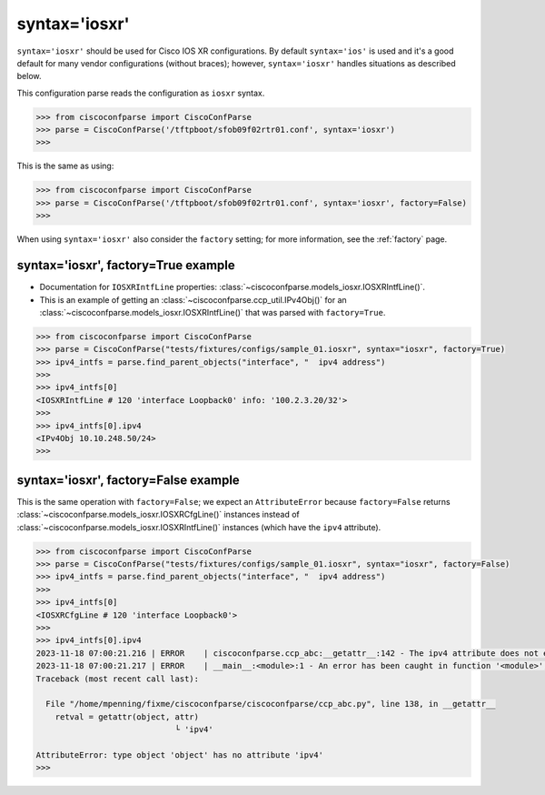 .. _syntax_iosxr:

==============
syntax='iosxr'
==============

``syntax='iosxr'`` should be used for Cisco IOS XR configurations.  By default ``syntax='ios'`` is used and it's
a good default for many vendor configurations (without braces); however, ``syntax='iosxr'`` handles situations as described below.

This configuration parse reads the configuration as ``iosxr`` syntax.

.. sourcecode:: python

   >>> from ciscoconfparse import CiscoConfParse
   >>> parse = CiscoConfParse('/tftpboot/sfob09f02rtr01.conf', syntax='iosxr')
   >>>

This is the same as using:

.. sourcecode:: python

   >>> from ciscoconfparse import CiscoConfParse
   >>> parse = CiscoConfParse('/tftpboot/sfob09f02rtr01.conf', syntax='iosxr', factory=False)
   >>>


When using ``syntax='iosxr'`` also consider the ``factory`` setting; for more information, see the :ref:`factory` page.


syntax='iosxr', factory=True example
^^^^^^^^^^^^^^^^^^^^^^^^^^^^^^^^^^^^

- Documentation for ``IOSXRIntfLine`` properties: :class:`~ciscoconfparse.models_iosxr.IOSXRIntfLine()`.
- This is an example of getting an :class:`~ciscoconfparse.ccp_util.IPv4Obj()` for an :class:`~ciscoconfparse.models_iosxr.IOSXRIntfLine()` that was parsed with ``factory=True``.

.. sourcecode:: python

   >>> from ciscoconfparse import CiscoConfParse
   >>> parse = CiscoConfParse("tests/fixtures/configs/sample_01.iosxr", syntax="iosxr", factory=True)
   >>> ipv4_intfs = parse.find_parent_objects("interface", "  ipv4 address")
   >>>
   >>> ipv4_intfs[0]
   <IOSXRIntfLine # 120 'interface Loopback0' info: '100.2.3.20/32'>
   >>>
   >>> ipv4_intfs[0].ipv4
   <IPv4Obj 10.10.248.50/24>
   >>>

syntax='iosxr', factory=False example
^^^^^^^^^^^^^^^^^^^^^^^^^^^^^^^^^^^^^

This is the same operation with ``factory=False``; we expect an ``AttributeError`` because ``factory=False`` returns :class:`~ciscoconfparse.models_iosxr.IOSXRCfgLine()` instances instead of :class:`~ciscoconfparse.models_iosxr.IOSXRIntfLine()` instances (which have the ``ipv4`` attribute).

.. sourcecode:: python

   >>> from ciscoconfparse import CiscoConfParse
   >>> parse = CiscoConfParse("tests/fixtures/configs/sample_01.iosxr", syntax="iosxr", factory=False)
   >>> ipv4_intfs = parse.find_parent_objects("interface", "  ipv4 address")
   >>>
   >>> ipv4_intfs[0]
   <IOSXRCfgLine # 120 'interface Loopback0'>
   >>>
   >>> ipv4_intfs[0].ipv4
   2023-11-18 07:00:21.216 | ERROR    | ciscoconfparse.ccp_abc:__getattr__:142 - The ipv4 attribute does not exist
   2023-11-18 07:00:21.217 | ERROR    | __main__:<module>:1 - An error has been caught in function '<module>', process 'MainProcess' (111007), thread 'MainThread' (139675861627520):
   Traceback (most recent call last):

     File "/home/mpenning/fixme/ciscoconfparse/ciscoconfparse/ccp_abc.py", line 138, in __getattr__
       retval = getattr(object, attr)
                                └ 'ipv4'

   AttributeError: type object 'object' has no attribute 'ipv4'
   >>>

